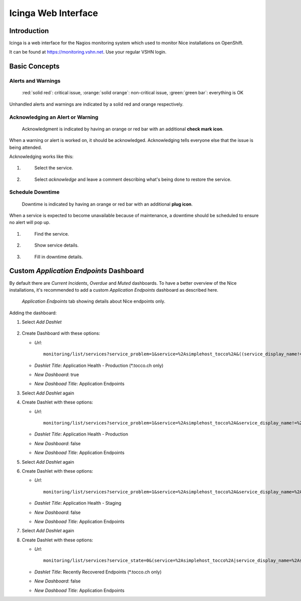 ====================
Icinga Web Interface
====================

Introduction
------------

Icinga is a web interface for the Nagios monitoring system which
used to monitor Nice installations on OpenShift.

It can be found at https://monitoring.vshn.net. Use your regular
VSHN login.


Basic Concepts
--------------

Alerts and Warnings
^^^^^^^^^^^^^^^^^^^

.. figure:: resources/ok_warning_and_critical.png

   :red:`solid red`: critical issue, :orange:`solid orange`: non-critical issue,
   :green:`green bar`: everything is OK

Unhandled alerts and warnings are indicated by a solid red and orange respectively.


Acknowledging an Alert or Warning
^^^^^^^^^^^^^^^^^^^^^^^^^^^^^^^^^

.. figure:: resources/acked.png

   Acknowledgment is indicated by having an orange or red bar with an additional
   **check mark icon**.

When a warning or alert is worked on, it should be acknowledged. Acknowledging tells
everyone else that the issue is being attended.

Acknowledging works like this:

1. .. figure:: resources/acking_1.png

       Select the service.

2. .. figure:: resources/acking_2.png

       Select *acknowledge* and leave a comment describing what's being
       done to restore the service.


Schedule Downtime
^^^^^^^^^^^^^^^^^

.. figure:: resources/scheduled_downtime.png

   Downtime is indicated by having an orange or red bar with an additional **plug icon**.

When a service is expected to become unavailable because of maintenance, a downtime should
be scheduled to ensure no alert will pop up.

#. .. figure:: resources/schedule_downtime_1.png

       Find the service.

#. .. figure:: resources/schedule_downtime_2.png

       Show service details.

#. .. figure:: resources/schedule_downtime_3.png

       Fill in downtime details.


Custom *Application Endpoints* Dashboard
----------------------------------------

By default there are *Current Incidents*, *Overdue* and *Muted*
dashboards. To have a better overview of the Nice installations, it's
recommended to add a custom *Application Endpoints* dashboard as described
here.

.. figure:: resources/application_endpoints_tab.png

    *Application Endpoints* tab showing details about Nice endpoints only.

Adding the dashboard:

#. Select *Add Dashlet*

   .. figure:: resources/add_dashlet.png

#. Create Dashboard with these options:

   * *Url*::

         monitoring/list/services?service_problem=1&service=%2Asimplehost_tocco%2A&((service_display_name!=%2Atest%2A&service_display_name=%2A.tocco.ch%20%2A))&sort=service_severity&dir=descdeploymentconfig.apps.openshift.io%2Fnice&modifyFilter=1
   * *Dashlet Title*: Application Health - Production (\*.tocco.ch only)
   * *New Dashboard*: true
   * *New Dashboad Title*: Application Endpoints

#. Select *Add Dashlet* again

#. Create Dashlet with these options:

   * *Url*::

         monitoring/list/services?service_problem=1&service=%2Asimplehost_tocco%2A&service_display_name!=%2Atest%2A&sort=service_severity&dir=descdeploymentconfig.apps.openshift.io%2Fnice&modifyFilter=1
   * *Dashlet Title*: Application Health - Production
   * *New Dashboard*: false
   * *New Dashboad Title*: Application Endpoints

#. Select *Add Dashlet* again

#. Create Dashlet with these options:

   * *Url*::

         monitoring/list/services?service_problem=1&service=%2Asimplehost_tocco%2A&service_display_name=%2Atest%2A&sort=service_severity&dir=descdeploymentconfig.apps.openshift.io%2Fnice&modifyFilter=1
   * *Dashlet Title*: Application Health - Staging
   * *New Dashboard*: false
   * *New Dashboad Title*: Application Endpoints

#. Select *Add Dashlet* again

#. Create Dashlet with these options:

   * *Url*::

         monitoring/list/services?service_state=0&(service=%2Asimplehost_tocco%2A|service_display_name=%2Asimplehost_tocco%2A)&service_display_name=%2A.tocco.ch%20%2A&limit=10&sort=service_last_state_change&dir=desc
   * *Dashlet Title*: Recently Recovered Endpoints (\*.tocco.ch only)
   * *New Dashboard*: false
   * *New Dashboad Title*: Application Endpoints
